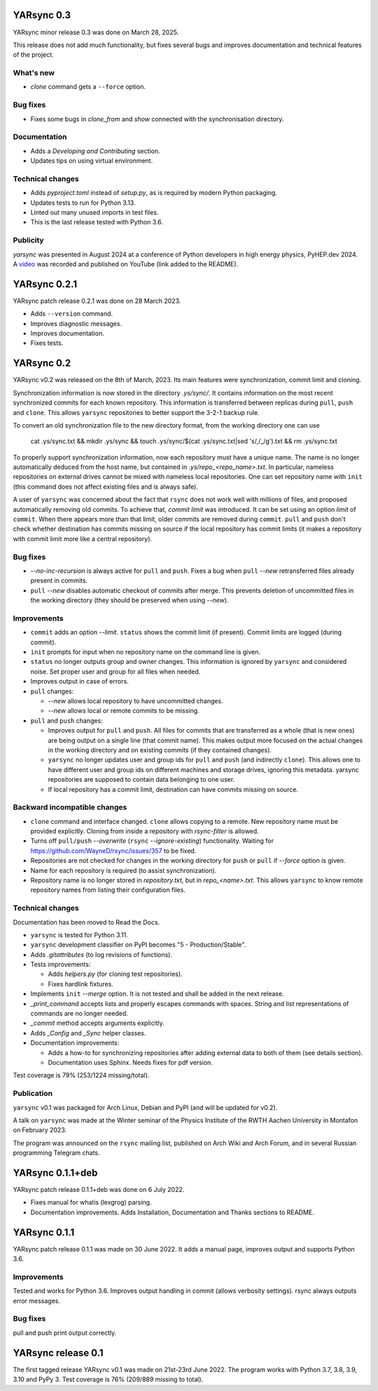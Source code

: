 ===========================
YARsync 0.3
===========================
YARsync minor release 0.3 was done on March 28, 2025.

This release does not add much functionality, but fixes several bugs
and improves documentation and technical features of the project.

What's new
----------

* *clone* command gets a ``--force`` option.

Bug fixes
---------

* Fixes some bugs in *clone_from* and *show* connected with the synchronisation directory.

Documentation
-------------

* Adds a *Developing and Contributing* section.
* Updates tips on using virtual environment.

Technical changes
-----------------

* Adds *pyproject.toml* instead of *setup.py*, as is required by modern Python packaging.
* Updates tests to run for Python 3.13.
* Linted out many unused imports in test files.
* This is the last release tested with Python 3.6.

Publicity
---------

*yarsync* was presented in August 2024 at a conference of Python developers in high energy physics,
PyHEP.dev 2024.
A `video <https://www.youtube.com/watch?v=1qRZ1mIuD3U>`_ was recorded and published on YouTube (link added to the README).


===========================
YARsync 0.2.1
===========================
YARsync patch release 0.2.1 was done on 28 March 2023.

* Adds ``--version`` command.
* Improves diagnostic messages.
* Improves documentation.
* Fixes tests.

===============
  YARsync 0.2
===============

YARsync v0.2 was released on the 8th of March, 2023.
Its main features were synchronization, commit limit and cloning.

Synchronization information is now stored in the directory *.ys/sync/*.
It contains information on the most recent synchronized commits for each known repository.
This information is transferred between replicas during ``pull``, ``push`` and ``clone``.
This allows ``yarsync`` repositories to better support the 3-2-1 backup rule.

To convert an old synchronization file to the new directory format, from the working directory one can use

    cat .ys/sync.txt && mkdir .ys/sync && touch .ys/sync/$(cat .ys/sync.txt|sed 's/,/_/g').txt && rm .ys/sync.txt

To properly support synchronization information, now each repository must have a unique name.
The name is no longer automatically deduced from the host name,
but contained in *.ys/repo_<repo_name>.txt*.
In particular, nameless repositories on external drives cannot be mixed with nameless local repositories.
One can set repository name with ``init`` (this command does not affect existing files and is always safe).

A user of ``yarsync`` was concerned about the fact that ``rsync`` does not work well with millions of files,
and proposed automatically removing old commits.
To achieve that, *commit limit* was introduced. It can be set using an option *limit* of ``commit``.
When there appears more than that limit, older commits are removed during ``commit``.
``pull`` and ``push`` don't check whether destination has commits missing on source if
the local repository has commit limits
(it makes a repository with commit limit more like a central repository).

Bug fixes
---------

* *--no-inc-recursion* is always active for ``pull`` and ``push``.
  Fixes a bug when ``pull`` *--new* retransferred files already present in commits.
* ``pull`` *--new* disables automatic checkout of commits after merge.
  This prevents deletion of uncommitted files in the working directory
  (they should be preserved when using *--new*).

Improvements
------------

* ``commit`` adds an option *--limit*.
  ``status`` shows the commit limit (if present). Commit limits are logged (during commit).
* ``init`` prompts for input when no repository name on the command line is given.
* ``status`` no longer outputs group and owner changes.
  This information is ignored by ``yarsync`` and considered noise.
  Set proper user and group for all files when needed.
* Improves output in case of errors.

* ``pull`` changes:

  * *--new* allows local repository to have uncommitted changes.
  * *--new* allows local or remote commits to be missing.

* ``pull`` and ``push`` changes:

  * Improves output for ``pull`` and ``push``. All files for commits that are transferred as a whole (that is new ones)
    are being output on a single line (that commit name).
    This makes output more focused on the actual changes in the working directory
    and on existing commits (if they contained changes).
  * ``yarsync`` no longer updates user and group ids for ``pull`` and ``push`` (and indirectly ``clone``).
    This allows one to have different user and group ids on different machines and storage drives, ignoring this metadata.
    yarsync repositories are supposed to contain data belonging to one user.
  * If local repository has a commit limit,
    destination can have commits missing on source.

Backward incompatible changes
-----------------------------

* ``clone`` command and interface changed. ``clone`` allows copying to a remote.
  New repository name must be provided explicitly.
  Cloning from inside a repository with *rsync-filter* is allowed.
* Turns off ``pull/push`` *--overwrite* (``rsync`` *--ignore-existing*) functionality.
  Waiting for https://github.com/WayneD/rsync/issues/357 to be fixed.
* Repositories are not checked for changes in the working directory
  for ``push`` or ``pull`` if *--force* option is given.
* Name for each repository is required (to assist synchronization).
* Repository name is no longer stored in *repository.txt*, but in *repo_<name>.txt*.
  This allows ``yarsync`` to know remote repository names from listing their configuration files.

Technical changes
-----------------
Documentation has been moved to Read the Docs.

* ``yarsync`` is tested for Python 3.11.

* ``yarsync`` development classifier on PyPI becomes "5 - Production/Stable".

* Adds *.gitattributes* (to log revisions of functions).

* Tests improvements:

  * Adds *helpers.py* (for cloning test repositories).
  * Fixes hardlink fixtures.

* Implements ``init`` *--merge* option. It is not tested and shall be added in the next release.
* *_print_command* accepts lists and properly escapes commands with spaces.
  String and list representations of commands are no longer needed.
* *_commit* method accepts arguments explicitly.
* Adds *_Config* and *_Sync* helper classes.

* Documentation improvements:

  * Adds a how-to for synchronizing repositories after adding external data to both of them (see details section).
  * Documentation uses Sphinx. Needs fixes for pdf version.

Test coverage is 79% (253/1224 missing/total).

Publication
-----------
``yarsync`` v0.1 was packaged for Arch Linux, Debian and PyPI (and will be updated for v0.2).

A talk on ``yarsync`` was made at the Winter seminar of the Physics Institute of the RWTH Aachen University
in Montafon on February 2023.

The program was announced on the ``rsync`` mailing list, published on Arch Wiki and Arch Forum,
and in several Russian programming Telegram chats.

===========================
YARsync 0.1.1+deb
===========================
YARsync patch release 0.1.1+deb was done on 6 July 2022.

* Fixes manual for whatis (lexgrog) parsing.
* Documentation improvements. Adds Installation, Documentation and Thanks sections to README.

===========================
YARsync 0.1.1
===========================
YARsync patch release 0.1.1 was made on 30 June 2022.
It adds a manual page, improves output and supports Python 3.6.

Improvements
------------
Tested and works for Python 3.6.
Improves output handling in commit (allows verbosity settings).
rsync always outputs error messages.

Bug fixes
---------
pull and push print output correctly.

=======================
  YARsync release 0.1
=======================

The first tagged release YARsync v0.1 was made on 21st-23rd June 2022.
The program works with Python 3.7, 3.8, 3.9, 3.10 and PyPy 3.
Test coverage is 76% (209/889 missing to total).
